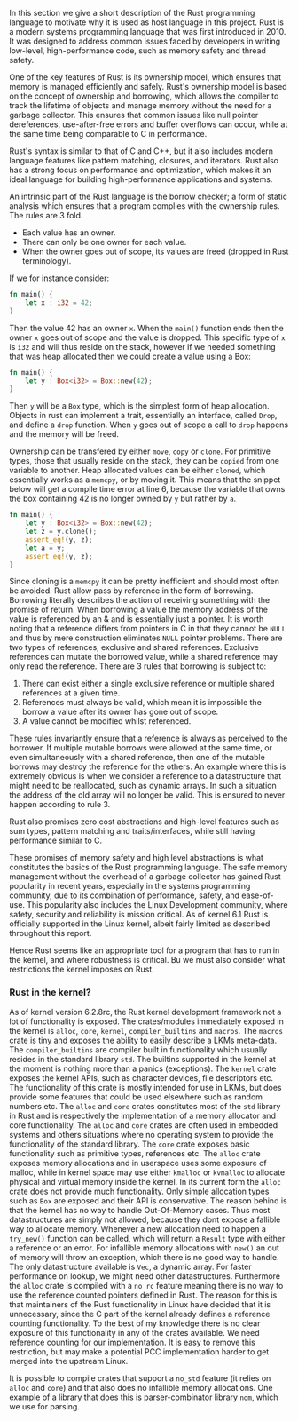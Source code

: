 In this section we give a short description of the Rust programming language to motivate why it is used as host language in this project.
Rust is a modern systems programming language that was first introduced in 2010.
It was designed to address common issues faced by developers in writing low-level, high-performance code, such as memory safety and thread safety.

One of the key features of Rust is its ownership model, which ensures that memory is managed efficiently and safely.
Rust's ownership model is based on the concept of ownership and borrowing, which allows the compiler to track the lifetime of objects and manage memory
without the need for a garbage collector.
This ensures that common issues like null pointer dereferences, use-after-free errors and buffer overflows can occur,
while at the same time being comparable to C in performance.

Rust's syntax is similar to that of C and C++, but it also includes modern language features like pattern matching, closures, and iterators.
Rust also has a strong focus on performance and optimization, which makes it an ideal language for building high-performance applications and systems.

An intrinsic part of the Rust language is the borrow checker; a form of static analysis which ensures that a program complies with the ownership rules. The rules are 3 fold.
- Each value has an owner.
- There can only be one owner for each value.
- When the owner goes out of scope, its values are freed (dropped in Rust terminology).

If we for instance consider:

#+begin_src rust
fn main() {
    let x : i32 = 42;
}
#+end_src

Then the value 42 has an owner ~x~. When the ~main()~ function ends then the owner ~x~ goes out of scope and the value is dropped.
This specific type of ~x~ is ~i32~ and will thus reside on the stack, however if we needed something that was heap allocated then we could create a value using a Box:
#+begin_src rust
fn main() {
    let y : Box<i32> = Box::new(42);
}
#+end_src
Then ~y~ will be a ~Box~ type, which is the simplest form of heap allocation.
Objects in rust can implement a trait, essentially an interface, called ~Drop~, and define a ~drop~ function.
When ~y~ goes out of scope a call to ~drop~ happens and the memory will be freed.

Ownership can be transfered by either ~move~, ~copy~ or ~clone~.
For primitive types, those that usually reside on the stack, they can be ~copied~ from one variable to another.
Heap allocated values can be either ~cloned~, which essentially works as a ~memcpy~, or by moving it.
This means that the snippet below will get a compile time error at line 6, because the variable that owns
the box containing 42 is no longer owned by ~y~ but rather by ~a~.
#+begin_src rust
fn main() {
    let y : Box<i32> = Box::new(42);
    let z = y.clone();
    assert_eq!(y, z);
    let a = y;
    assert_eq!(y, z);
}
#+end_src

Since cloning is a ~memcpy~ it can be pretty inefficient and should most often be avoided.
Rust allow pass by reference in the form of borrowing.
Borrowing literally describes the action of receiving something with the promise of return.
When borrowing a value the memory address of the value is referenced by an & and is essentially just a pointer.
It is worth noting that a reference differs from pointers in C in that they cannot be ~NULL~ and thus by mere construction eliminates ~NULL~ pointer problems.
There are two types of references, exclusive and shared references.
Exclusive references can mutate the borrowed value, while a shared reference may only read the reference.
There are 3 rules that borrowing is subject to:

1. There can exist either a single exclusive reference or multiple shared references at a given time.
2. References must always be valid, which mean it is impossible the borrow a value after its owner has gone out of scope.
3. A value cannot be modified whilst referenced.

These rules invariantly ensure that a reference is always as perceived to the borrower.
If multiple mutable borrows were allowed at the same time, or even simultaneously with a shared reference, then
one of the mutable borrows may destroy the reference for the others.
An example where this is extremely obvious is when we consider a reference to a datastructure that might need to be reallocated,
such as dynamic arrays. In such a situation the address of the old array will no longer be valid.
This is ensured to never happen according to rule 3.

Rust also promises zero cost abstractions and high-level features such as sum types, pattern matching and traits/interfaces, while still having performance similar to C.

These promises of memory safety and high level abstractions is what constitutes the basics of the Rust programming language. The safe memory management without the overhead of a garbage collector has gained Rust popularity in recent years, especially in the systems programming community, due to its combination of performance, safety, and ease-of-use.
This popularity also includes the Linux Development community, where safety, security and reliability is mission critical.
As of kernel 6.1 Rust is officially supported in the Linux kernel, albeit fairly limited as described throughout this report.

Hence Rust seems like an appropriate tool for a program that has to run in the kernel, and where robustness is critical.
Bu we must also consider what restrictions the kernel imposes on Rust.

*** Rust in the kernel?
As of kernel version 6.2.8rc, the Rust kernel development framework not a lot of functionality is exposed.
The crates/modules immediately exposed in the kernel is ~alloc~, ~core~, ~kernel~, ~compiler_builtins~ and ~macros~.
The ~macros~ crate is tiny and exposes the ability to easily describe a LKMs meta-data.
The ~compiler_builtins~ are compiler built in functionality which usually resides in the standard library ~std~. The builtins supported in the kernel at the moment is nothing more than a panics (exceptions).
The ~kernel~ crate exposes the kernel APIs, such as character devices, file descriptors etc.
The functionality of this crate is mostly intended for use in LKMs, but does provide some features that could be used elsewhere such as random numbers etc.
The ~alloc~ and ~core~ crates constitutes most of the ~std~ library in Rust and is respectively the implementation of a memory allocator and core functionality. The ~alloc~ and ~core~ crates are often used
in embedded systems and others situations where no operating system to provide the functionality of the standard library.
The ~core~ crate exposes basic functionality such as primitive types, references etc.
The ~alloc~ crate exposes memory allocations and in userspace uses some exposure of malloc, while in kernel space may use either ~kmalloc~ or ~kvmalloc~ to allocate physical and virtual memory inside the kernel.
In its current form the ~alloc~ crate does not provide much functionality.
Only simple allocation types such as ~Box~ are exposed and their API is conservative.
The reason behind is that the kernel has no way to handle Out-Of-Memory cases.
Thus most datastructures are simply not allowed, because they dont expose a fallible way to allocate memory.
Whenever a new allocation need to happen a ~try_new()~ function can be called, which will return a ~Result~ type with either a reference or an error.
For infallible memory allocations with ~new()~ an out of memory will throw an exception, which there is no good way to handle.
The only datastructure available is ~Vec~, a dynamic array.
For faster performance on lookup, we might need other datastructures.
Furthermore the ~alloc~ crate is compiled with a ~no_rc~ feature meaning there is no way to use the reference counted pointers defined in Rust.
The reason for this is that maintainers of the Rust functionality in Linux have decided that it is unnecessary, since the C part of the kernel
already defines a reference counting functionality.
To the best of my knowledge there is no clear exposure of this functionality in any of the crates available.
We need reference counting for our implementation.
It is easy to remove this restriction, but may make a potential PCC implementation harder to get merged into the upstream Linux.

It is possible to compile crates that support a ~no_std~ feature (it relies on ~alloc~ and ~core~) and that also does no infallible memory allocations. One example of a library that does this is parser-combinator library ~nom~, which we use for parsing.

